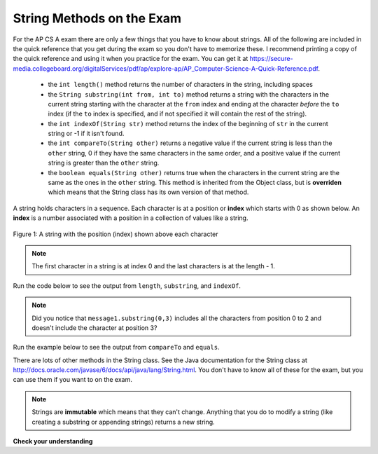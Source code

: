 .. qnum::
   :prefix: 4-2-
   :start: 1

String Methods on the Exam
==============================

..	index::
	pair: String; length
	pair: String; substring
	pair: String; indexOf
	pair: String; compareTo
	pair: String; equals

For the AP CS A exam there are only a few things that you have to know about strings.  All of the following are included in the quick reference that you get during the exam so you don't have to memorize these.  I recommend printing a copy of the quick reference and using it when you practice for the exam.  You can get it at https://secure-media.collegeboard.org/digitalServices/pdf/ap/explore-ap/AP_Computer-Science-A-Quick-Reference.pdf.  

    -  the ``int length()`` method returns the number of characters in the string, including spaces
    
    -  the ``String substring(int from, int to)`` method returns a string with the characters in the current string starting with the character at the ``from`` index and ending at the character *before* the ``to`` index (if the ``to`` index is specified, and if not specified it will contain the rest of the string).  
    
    -  the ``int indexOf(String str)`` method returns the index of the beginning of ``str`` in the current string or -1 if it isn't found.  
    
    -  the ``int compareTo(String other)`` returns a negative value if the current string is less than the ``other`` string, 0 if they have the same characters in the same order, and a positive value if the current string is greater than the ``other`` string.     
    
    -  the ``boolean equals(String other)`` returns true when the characters in the current string are the same as the ones in the ``other`` string.  This method is inherited from the Object class, but is **overriden** which means that the String class has its own version of that method.  
    
A string holds characters in a sequence.  Each character is at a position or **index** which starts with 0 as shown below.  An **index** is a number associated with a position in a collection of values like a string.

.. figure:: Figures/stringIndicies.png
    :width: 400px
    :align: center
    :alt: a string with the position (index) shown above each character
    :figclass: align-center

    Figure 1: A string with the position (index) shown above each character
    
.. note::

   The first character in a string is at index 0 and the last characters is at the length - 1. 

Run the code below to see the output from ``length``, ``substring``, and ``indexOf``.

.. activecode:: lcsm1
   :language: java
   
   public class Test1
   {
      public static void main(String[] args)
      {
        String message1 = "This is a test";
        String message2 = "Hello Class";
        
        System.out.println(message1.length());
        System.out.println(message2.length());
        
        System.out.println(message1.substring(0,3));
        System.out.println(message1.substring(5));
        
        System.out.println(message1.indexOf("is"));
        System.out.println(message1.indexOf("Hello"));
        System.out.println(message2.indexOf("Hello"));
      }
   }
   
.. note::

   Did you notice that ``message1.substring(0,3)`` includes all the characters from position 0 to 2 and doesn't include the character at position 3?   
   
Run the example below to see the output from ``compareTo`` and ``equals``.

.. activecode:: lcsm2
   :language: java
   
   public class Test2
   {
      public static void main(String[] args)
      {
        String message = "Hello!";
        
        System.out.println(message.compareTo("Hello there"));
        System.out.println(message.compareTo("Hello!"));
        System.out.println(message.compareTo("And"));
        System.out.println(message.compareTo("Zoo"));
        
        System.out.println(message.equals("Hello!"));
        System.out.println(message.equals("hello!"));
      }
   }

There are lots of other methods in the String class.  See the Java documentation for the String class at http://docs.oracle.com/javase/6/docs/api/java/lang/String.html.  You don't have to know all of these for the exam, but you can use them if you want to on the exam. 

.. note::

   Strings are **immutable** which means that they can't change. Anything that you do to modify a string (like creating a substring or appending strings) returns a new string.

**Check your understanding**

.. mchoice:: qsb_1
   :answer_a: Hi
   :answer_b: hi
   :answer_c: H
   :answer_d: h
   :correct: a
   :feedback_a: Strings are immutable, meaning they don't change.  Any method that changes a string returns a new string.  So s1 never changes.  
   :feedback_b: This would be true if the question was what is the value of s2 and it was substring(0,2) not (0,1)
   :feedback_c: This would be true if the question was what is the value of s2, not s1.  
   :feedback_d: This would be true if the question was what is the value of s3, not s1. 

   What is the value of s1 after the following code executes?
   
   .. code-block:: java 

      String s1 = "Hi"; 
      String s2 = s1.substring(0,1);
      String s3 = s2.toLowerCase();
    
.. mchoice:: qsb_2
   :answer_a: Hi
   :answer_b: hi
   :answer_c: H
   :answer_d: h
   :correct: d
   :feedback_a: Is this the value of s3?  What does toLowerCase do?
   :feedback_b: How does substring work?  Does it include the character at the end index?
   :feedback_c: What does toLowerCase do?
   :feedback_d: s2 is set to just "H" and s3 is set to changing all characters in s2 to lower case.

   What is the value of s3 after the following code executes?
   
   .. code-block:: java

      String s1 = "Hi"; 
      String s2 = s1.substring(0,1);
      String s3 = s2.toLowerCase();
     
.. mchoice:: qsb_3
   :answer_a: 2
   :answer_b: 1
   :answer_c: 4
   :answer_d: -1
   :correct: b
   :feedback_a: The first character is at index 0 in a string.  
   :feedback_b: The method indexOf returns the first position of the passed str in the current string starting from the left (from 0).  
   :feedback_c: Does indexOf start from the left or right? 
   :feedback_d: Does the string contain a b?  

   What is the value of pos after the following code executes?
   
   .. code-block:: java 

      String s1 = "abccba";
      int pos = s1.indexOf("b");
     
.. mchoice:: qsb_4
   :answer_a: 7
   :answer_b: 8
   :answer_c: 9
   :correct: c
   :feedback_a: Count spaces and punctuation in the length. 
   :feedback_b: Did you forget to count a space or punctuation?  
   :feedback_c: The length method returns the number of characters including spaces and punctuation.   

   What is the value of len after the following executes?
   
   .. code-block:: java 

      String s1 = "Miss you!";
      int len = s1.length();
     
.. mchoice:: qsb_5
   :answer_a: hi th
   :answer_b: hi the
   :answer_c: hi ther
   :answer_d: hi there
   :correct: a
   :feedback_a: The substring method returns the string starting at the first index and not including the last index.  The method indexOf returns the index of the first place the string occurs.  
   :feedback_b: This would be correct if substring returned all characters between the first index and last index, but does it?
   :feedback_c: This would be correct if indexOf returned the last position the string str was found in the current string, does it?
   :feedback_d: This would be correct if indexOf returned the last position the string str was found in the current string and if substring included all characters between the start and end index.  Check both of these.

   What is the value of s2 after the following code executes?
   
   .. code-block:: java 

      String s1 = new String("hi there");
      int pos = s1.indexOf("e");
      String s2 = s1.substring(0,pos);